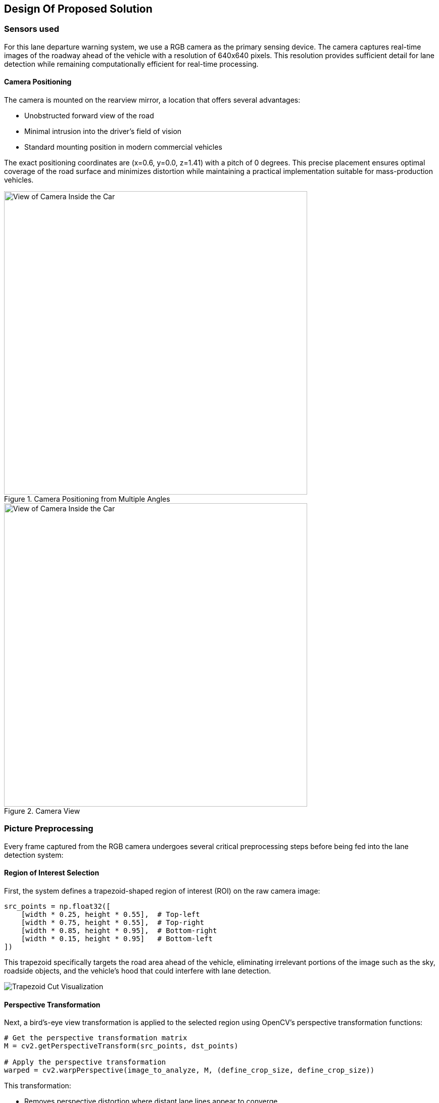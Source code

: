 == Design Of Proposed Solution

=== Sensors used
For this lane departure warning system, we use a RGB camera as the primary sensing device. The camera captures real-time images of the roadway ahead of the vehicle with a resolution of 640x640 pixels. This resolution provides sufficient detail for lane detection while remaining computationally efficient for real-time processing.

==== Camera Positioning

The camera is mounted on the rearview mirror, a location that offers several advantages:

* Unobstructed forward view of the road
* Minimal intrusion into the driver's field of vision
* Standard mounting position in modern commercial vehicles

The exact positioning coordinates are (x=0.6, y=0.0, z=1.41) with a pitch of 0 degrees. This precise placement ensures optimal coverage of the road surface and minimizes distortion while maintaining a practical implementation suitable for mass-production vehicles.

.Camera Positioning from Multiple Angles
image::../resources/png/camera_positions.png[View of Camera Inside the Car, width=600]

.Camera View
image::../resources/png/camera_inside_view.png[View of Camera Inside the Car, width=600]

=== Picture Preprocessing

Every frame captured from the RGB camera undergoes several critical preprocessing steps before being fed into the lane detection system:

==== Region of Interest Selection
First, the system defines a trapezoid-shaped region of interest (ROI) on the raw camera image:

[source,python]
----
src_points = np.float32([
    [width * 0.25, height * 0.55],  # Top-left
    [width * 0.75, height * 0.55],  # Top-right
    [width * 0.85, height * 0.95],  # Bottom-right
    [width * 0.15, height * 0.95]   # Bottom-left
])
----

This trapezoid specifically targets the road area ahead of the vehicle, eliminating irrelevant portions of the image such as the sky, roadside objects, and the vehicle's hood that could interfere with lane detection.

image::../resources/png/trapezoid_visualization.png[Trapezoid Cut Visualization]

==== Perspective Transformation
Next, a bird's-eye view transformation is applied to the selected region using OpenCV's perspective transformation functions:

[source,python]
----
# Get the perspective transformation matrix
M = cv2.getPerspectiveTransform(src_points, dst_points)

# Apply the perspective transformation
warped = cv2.warpPerspective(image_to_analyze, M, (define_crop_size, define_crop_size))
----

This transformation:

- Removes perspective distortion where distant lane lines appear to converge
- Creates a uniform representation where lane width is consistent regardless of distance
- Makes subsequent lane detection calculations more straightforward by converting to a 2D plane

image::../resources/png/trapezoid_warped.png[Perspective Change Visualization]

==== Format Conversion for Neural Network
Finally, the image is converted from HWC (Height, Width, Channel) format to CHW (Channel, Height, Width) format required by our PyTorch-based neural network:

[source,python]
----
warped_chw = warped.transpose(2, 0, 1)  # HWC to CHW
----

This standardized preprocessing pipeline ensures that our lane detection system receives consistent, optimized input regardless of lighting conditions or road characteristics, improving both the accuracy and reliability of the system.

=== Picture Processing

The image processing pipeline through YOLOPv2 involves several sophisticated steps to detect lane markings and potential lane departures:

==== Neural Network Inference
Each captured frame from the vehicle-mounted camera undergoes analysis through a YOLOPv2 (You Only Look Once Panoptic) model:

[source,python]
----
def analyzeImage(image):
    # Convert image format for neural network
    img0 = image.transpose(1, 2, 0)  # CHW to HWC
    img = letterbox(img0, new_shape=img0.shape[:2])[0]
    img = img[:, :, ::-1].transpose(2, 0, 1)  # BGR to RGB, HWC to CHW

    # Normalize and prepare tensor
    img = torch.from_numpy(np.ascontiguousarray(img)).to(device)
    img = img.half() if half else img.float()
    img /= 255.0  # Normalize to 0.0-1.0 range
----

==== Multi-Task Output Processing
YOLOPv2 simultaneously produces three critical outputs from a single forward pass:

1. Object detection results (`pred`) - identifying traffic participants
2. Drivable area segmentation (`seg`) - determining where the vehicle can safely travel
3. Lane line segmentation (`ll`) - precisely identifying lane markings

==== Lane Detection and Analysis
The system processes segmentation masks to isolate lane markings:

[source,python]
----
# Extract and resize segmentation masks
da_seg_mask = driving_area_mask(seg)
ll_seg_mask = lane_line_mask(ll)

# Resize masks to match original image dimensions
da_seg_mask_resized = cv2.resize(da_seg_mask, img0.shape[:2][::-1])
ll_seg_mask_resized = cv2.resize(ll_seg_mask, img0.shape[:2][::-1])
----

==== Bounding Box Filtering
Lane markings are identified through contour analysis and filtered based on specific parameters:

[source,python]
----
# Find contours of lane lines
contours, _ = cv2.findContours(red_lane_mask, cv2.RETR_EXTERNAL, cv2.CHAIN_APPROX_SIMPLE)

# Filter boxes based on size and orientation
MIN_BOX_WIDTH = 40
MIN_BOX_HEIGHT = 40
ORIENTATION_THRESHOLD = 4.0  # Avoid horizontal boxes

red_boxes = []
for cnt in contours:
    x, y, w, h = cv2.boundingRect(cnt)
    if w > MIN_BOX_WIDTH and h > MIN_BOX_HEIGHT:
        aspect_ratio = w / h
        if aspect_ratio < ORIENTATION_THRESHOLD:
            red_boxes.append((x, y, w, h))
----

This filtering ensures that only valid lane markings are considered, eliminating noise and irrelevant shapes.

==== Nested Box Elimination
The system removes redundant or nested boxes to prevent double-counting of lane markings:

[source,python]
----
red_boxes = filter_nested_boxes(red_boxes, iou_threshold=0.8)
----

==== Lane Crossing Detection
Lane departure is determined through geometric analysis of identified lane markings:

[source,python]
----
if red_boxes:
    # Calculate lane center
    leftmost_red = min([x for x, y, w, h in red_boxes])
    rightmost_red = max([x + w for x, y, w, h in red_boxes])
    lane_center_x = (leftmost_red + rightmost_red) // 2
    img_center_x = combined.shape[1] // 2

    # Measure distance from center
    center_distance = lane_center_x - img_center_x

    # Apply thresholds for different crossing states
    CENTERED_THRESHOLD = 30
    CROSSING_THRESHOLD = 53

    if len(red_boxes) == 1:  # Single box scenario
        alignment_status = "CROSSING: SBX"
        crossing = True
    else:
        if abs(center_distance) < CENTERED_THRESHOLD:
            alignment_status = "CENTERED"
        elif abs(center_distance) < CROSSING_THRESHOLD:
            alignment_status = "CROSSING: SL/SR"
            crossing = True
        else:
            alignment_status = "CROSSING: LEFT/RIGHT"
            crossing = True
----

The system classifies the vehicle's position relative to the lanes into several states:

* **CENTERED** - Vehicle is properly aligned within lane
* **CROSSING: SL/SR** - Vehicle is slightly crossing to left or right
* **CROSSING: LEFT/RIGHT** - Vehicle is significantly crossing lane boundaries
* **CROSSING: SBX** - Single box detection indicating probable crossing

This detailed analysis enables the lane departure warning system to accurately detect unintentional lane departures and alert the driver in real-time, enhancing road safety.

=== Technologies Used

In our project, we employed YOLOPv2, an advanced multi-task learning network designed for panoptic driving perception. This model efficiently integrates three critical tasks in autonomous driving: traffic object detection, drivable area segmentation, and lane detection. By utilizing a shared encoder and task-specific decoders, YOLOPv2 achieves high accuracy and speed, making it suitable for real-time applications.

The architecture of YOLOPv2 comprises a shared encoder and three task-specific decoders:

- **Shared Encoder**: YOLOPv2 adopts the Extended Efficient Layer Aggregation Networks (E-ELAN) as its backbone for feature extraction. E-ELAN employs group convolution, enabling different layers to learn more diverse features, thereby enhancing both efficiency and performance.

- **Object Detection Decoder**: This decoder implements an anchor-based multi-scale detection scheme. Features from the Path Aggregation Network (PAN) and Feature Pyramid Network (FPN) are combined to fuse semantic information with local features, facilitating detection on multi-scale fused feature maps. Each grid in the feature map is assigned multiple anchors of different aspect ratios, with the detection head predicting the position offsets, scaled height and width, as well as the probability and confidence for each class.

- **Drivable Area Segmentation Decoder**: Unlike previous models where features for segmentation tasks are derived from the last layer of the neck, YOLOPv2 connects the drivable area segmentation head prior to the FPN module. This approach utilizes features from less deep layers, which are more suitable for this task. To compensate for potential information loss, an additional upsampling layer is applied in the decoder stage.

- **Lane Detection Decoder**: This decoder focuses on identifying lane markings, which is crucial for lane-keeping and lane-changing maneuvers in autonomous driving systems. It branches out from the FPN layer to extract features from deeper levels. Given that lane markings are often slender and challenging to detect, deconvolution is applied in the decoder stage to improve performance.

==== Technical Specifications

YOLOPv2 operates with remarkable efficiency while maintaining high accuracy:

- *Input Resolution*: 640×640 pixels
- *Inference Speed*: 30+ FPS on consumer-grade GPU hardware
- *Model Size*: ~40MB, enabling deployment on embedded automotive systems
- *Lane Line Detection*: Accuracy of 87.3% and IoU of 27.2%
- *Half-precision Support*: FP16 computation for accelerated inference

==== Key Advantages for Lane Departure Systems

YOLOPv2 offers several critical advantages for lane departure warning applications:

1. *Unified Processing*: By handling object detection and lane segmentation simultaneously, the system gains contextual awareness of the entire driving scene
2. *Low Latency*: Critical for time-sensitive warning systems, with end-to-end processing under 33ms
3. *Resilience to Conditions*: Robust performance across varying lighting, weather, and road conditions
4. *Memory Efficiency*: Shared feature extraction reduces computational overhead
5. *Integration Potential*: The multi-task architecture allows expansion to additional ADAS functions with minimal additional hardware

The official implementation of YOLOPv2 is available on GitHub:

link:https://github.com/CAIC-AD/YOLOPv2[YOLOPv2 GitHub Repository]